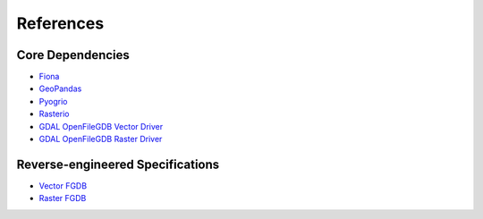 References
==========

Core Dependencies
-----------------
* `Fiona <https://fiona.readthedocs.io>`__
* `GeoPandas <https://geopandas.org>`__
* `Pyogrio <https://pyogrio.readthedocs.io>`__
* `Rasterio <https://rasterio.readthedocs.io>`__
* `GDAL OpenFileGDB Vector Driver <https://gdal.org/en/stable/drivers/vector/openfilegdb.html>`__
* `GDAL OpenFileGDB Raster Driver <https://gdal.org/en/stable/drivers/raster/openfilegdb.html>`__

Reverse-engineered Specifications
---------------------------------

* `Vector FGDB <https://github.com/rouault/dump_gdbtable/wiki/FGDB-Spec>`__
* `Raster FGDB <https://github.com/JamesRamm/fgdb_raster_spec>`__
